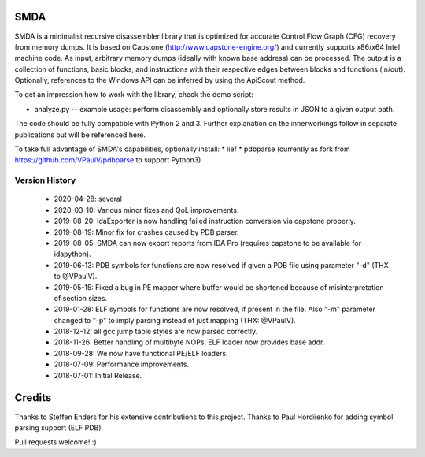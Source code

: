 SMDA
====

SMDA is a minimalist recursive disassembler library that is optimized for accurate Control Flow Graph (CFG) recovery from memory dumps.
It is based on Capstone (http://www.capstone-engine.org/) and currently supports x86/x64 Intel machine code.
As input, arbitrary memory dumps (ideally with known base address) can be processed.
The output is a collection of functions, basic blocks, and instructions with their respective edges between blocks and functions (in/out).
Optionally, references to the Windows API can be inferred by using the ApiScout method.

To get an impression how to work with the library, check the demo script:

* analyze.py -- example usage: perform disassembly and optionally store results in JSON to a given output path.

The code should be fully compatible with Python 2 and 3.
Further explanation on the innerworkings follow in separate publications but will be referenced here.

To take full advantage of SMDA's capabilities, optionally install:
* lief 
* pdbparse (currently as fork from https://github.com/VPaulV/pdbparse to support Python3)

Version History
---------------
 * 2020-04-28: several 
 * 2020-03-10: Various minor fixes and QoL improvements.
 * 2019-08-20: IdaExporter is now handling failed instruction conversion via capstone properly.
 * 2019-08-19: Minor fix for crashes caused by PDB parser.
 * 2019-08-05: SMDA can now export reports from IDA Pro (requires capstone to be available for idapython).
 * 2019-06-13: PDB symbols for functions are now resolved if given a PDB file using parameter "-d" (THX to @VPaulV).
 * 2019-05-15: Fixed a bug in PE mapper where buffer would be shortened because of misinterpretation of section sizes.
 * 2019-01-28: ELF symbols for functions are now resolved, if present in the file. Also "-m" parameter changed to "-p" to imply parsing instead of just mapping (THX: @VPaulV).
 * 2018-12-12: all gcc jump table styles are now parsed correctly. 
 * 2018-11-26: Better handling of multibyte NOPs, ELF loader now provides base addr.
 * 2018-09-28: We now have functional PE/ELF loaders.
 * 2018-07-09: Performance improvements.
 * 2018-07-01: Initial Release.


Credits
=======

Thanks to Steffen Enders for his extensive contributions to this project.
Thanks to Paul Hordiienko for adding symbol parsing support (ELF PDB).

Pull requests welcome! :)
